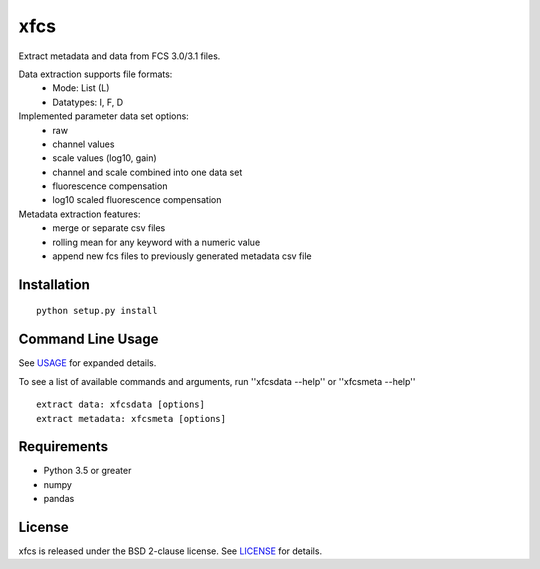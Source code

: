 xfcs
=======
Extract metadata and data from FCS 3.0/3.1 files.

Data extraction supports file formats:
    - Mode: List (L)
    - Datatypes: I, F, D

Implemented parameter data set options:
    - raw
    - channel values
    - scale values (log10, gain)
    - channel and scale combined into one data set
    - fluorescence compensation
    - log10 scaled fluorescence compensation

Metadata extraction features:
    - merge or separate csv files
    - rolling mean for any keyword with a numeric value
    - append new fcs files to previously generated metadata csv file


Installation
------------

::

    python setup.py install

Command Line Usage
------------------

See
`USAGE <https://github.com/j4c0bs/xfcs/blob/master/docs/usage.md>`_
for expanded details.

To see a list of available commands and arguments, run ''xfcsdata --help'' or ''xfcsmeta --help''

::

    extract data: xfcsdata [options]
    extract metadata: xfcsmeta [options]

Requirements
------------

- Python 3.5 or greater
- numpy
- pandas

License
-------

xfcs is released under the BSD 2-clause license. See
`LICENSE <https://raw.githubusercontent.com/j4c0bs/xfcs/master/LICENSE.txt>`_
for details.

